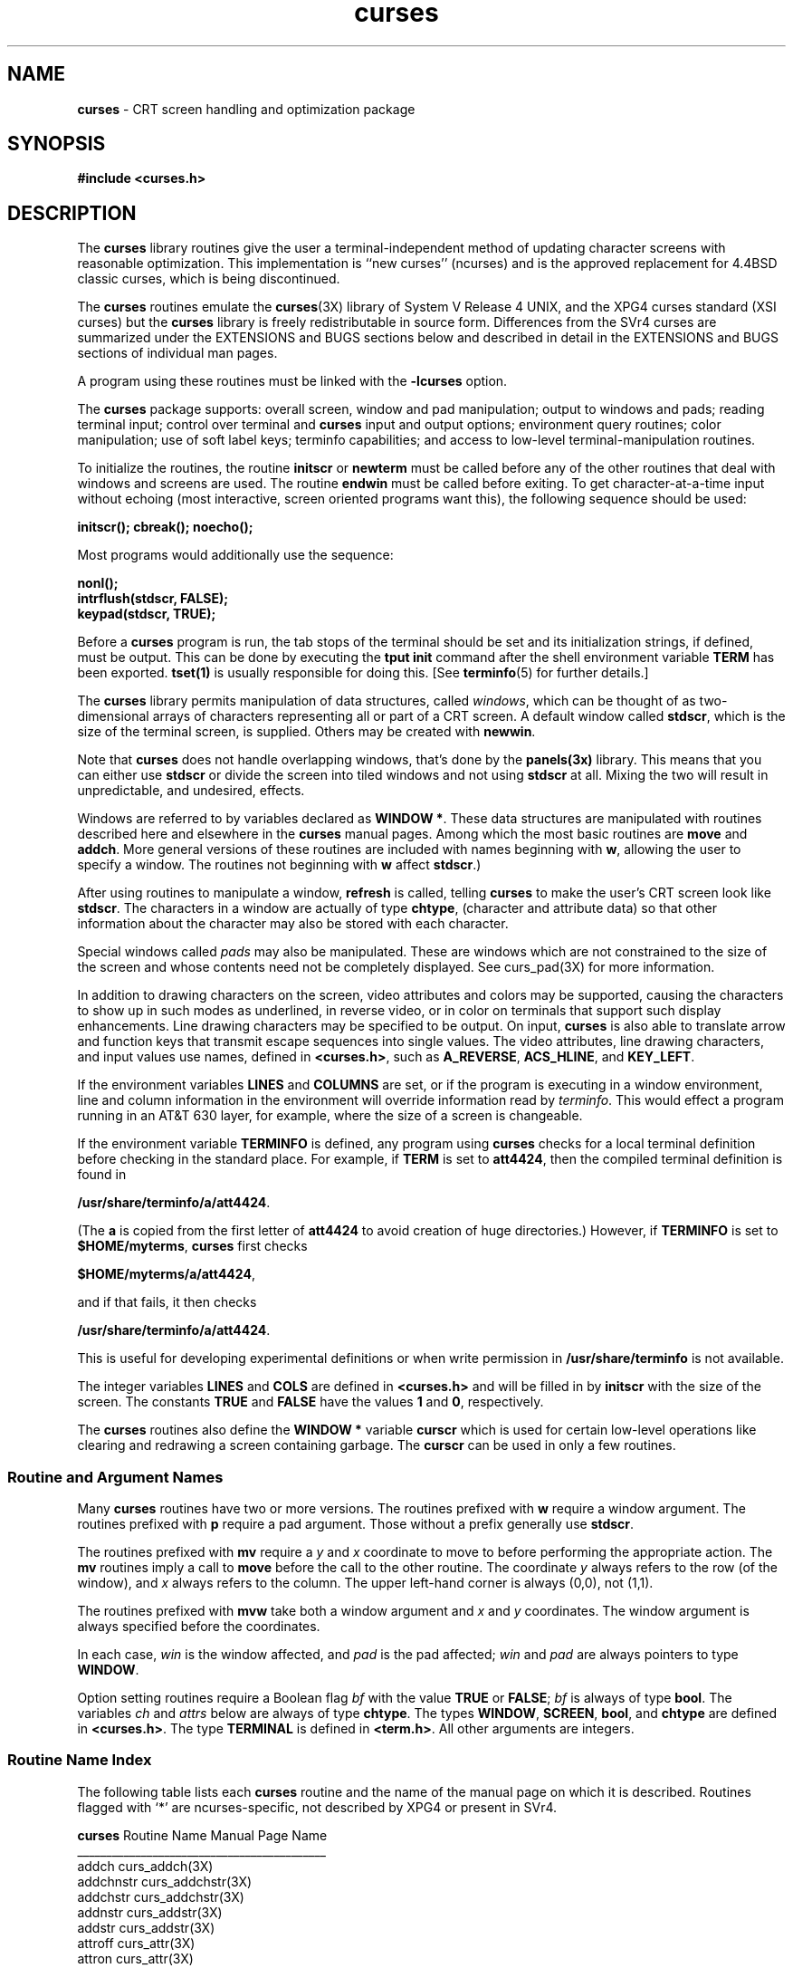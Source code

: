 .TH curses 3X ""
.ds n 5
.ds d /usr/share/terminfo
.SH NAME
\fBcurses\fR - CRT screen handling and optimization package
.SH SYNOPSIS
\fB#include <curses.h>\fR
.br
.SH DESCRIPTION
The \fBcurses\fR library routines give the user a terminal-independent method
of updating character screens with reasonable optimization.  This
implementation is ``new curses'' (ncurses) and is the approved replacement for
4.4BSD classic curses, which is being discontinued.

The \fBcurses\fR routines emulate the \fBcurses\fR(3X) library of System V
Release 4 UNIX, and the XPG4 curses standard (XSI curses) but the \fBcurses\fR
library is freely redistributable in source form.  Differences from the SVr4
curses are summarized under the EXTENSIONS and BUGS sections below and
described in detail in the EXTENSIONS and BUGS sections of individual man
pages.

A program using these routines must be linked with the \fB-lcurses\fR option.

The \fBcurses\fR package supports: overall screen, window and pad
manipulation; output to windows and pads; reading terminal input; control over
terminal and \fBcurses\fR input and output options; environment query
routines; color manipulation; use of soft label keys; terminfo capabilities;
and access to low-level terminal-manipulation routines.

To initialize the routines, the routine \fBinitscr\fR or \fBnewterm\fR
must be called before any of the other routines that deal with windows
and screens are used.  The routine \fBendwin\fR must be called before
exiting.  To get character-at-a-time input without echoing (most
interactive, screen oriented programs want this), the following
sequence should be used:

      \fBinitscr(); cbreak(); noecho();\fR

Most programs would additionally use the sequence:

      \fBnonl();\fR
      \fBintrflush(stdscr, FALSE);\fR
      \fBkeypad(stdscr, TRUE);\fR

Before a \fBcurses\fR program is run, the tab stops of the terminal
should be set and its initialization strings, if defined, must be
output.  This can be done by executing the \fBtput init\fR command
after the shell environment variable \fBTERM\fR has been exported.
\fBtset(1)\fR is usually responsible for doing this.
[See \fBterminfo\fR(\*n) for further details.]

The \fBcurses\fR library permits manipulation of data structures,
called \fIwindows\fR, which can be thought of as two-dimensional
arrays of characters representing all or part of a CRT screen.  A
default window called \fBstdscr\fR, which is the size of the terminal
screen, is supplied.  Others may be created with \fBnewwin\fR.

Note that \fBcurses\fR does not handle overlapping windows, that's done by
the \fBpanels(3x)\fR library. This means that you can either use
\fBstdscr\fR or divide the screen into tiled windows and not using
\fBstdscr\fR at all. Mixing the two will result in unpredictable, and
undesired, effects.

Windows are referred to by variables declared as \fBWINDOW *\fR.
These data structures are manipulated with routines described here and
elsewhere in the \fBcurses\fR manual pages.  Among which the most basic
routines are \fBmove\fR and \fBaddch\fR.  More general versions of
these routines are included with names beginning with \fBw\fR,
allowing the user to specify a window.  The routines not beginning
with \fBw\fR affect \fBstdscr\fR.)

After using routines to manipulate a window, \fBrefresh\fR is called,
telling \fBcurses\fR to make the user's CRT screen look like
\fBstdscr\fR.  The characters in a window are actually of type
\fBchtype\fR, (character and attribute data) so that other information
about the character may also be stored with each character.

Special windows called \fIpads\fR may also be manipulated.  These are windows
which are not constrained to the size of the screen and whose contents need not
be completely displayed.  See curs_pad(3X) for more information.

In addition to drawing characters on the screen, video attributes and colors
may be supported, causing the characters to show up in such modes as
underlined, in reverse video, or in color on terminals that support such
display enhancements.  Line drawing characters may be specified to be output.
On input, \fBcurses\fR is also able to translate arrow and function keys that
transmit escape sequences into single values.  The video attributes, line
drawing characters, and input values use names, defined in \fB<curses.h>\fR,
such as \fBA_REVERSE\fR, \fBACS_HLINE\fR, and \fBKEY_LEFT\fR.

If the environment variables \fBLINES\fR and \fBCOLUMNS\fR are set, or if the
program is executing in a window environment, line and column information in
the environment will override information read by \fIterminfo\fR.  This would
effect a program running in an AT&T 630 layer, for example, where the size of a
screen is changeable.

If the environment variable \fBTERMINFO\fR is defined, any program using
\fBcurses\fR checks for a local terminal definition before checking in the
standard place.  For example, if \fBTERM\fR is set to \fBatt4424\fR, then the
compiled terminal definition is found in

      \fB\*d/a/att4424\fR.

(The \fBa\fR is copied from the first letter of \fBatt4424\fR to avoid
creation of huge directories.)  However, if \fBTERMINFO\fR is set to
\fB$HOME/myterms\fR, \fBcurses\fR first checks

      \fB$HOME/myterms/a/att4424\fR,

and if that fails, it then checks

      \fB\*d/a/att4424\fR.

This is useful for developing experimental definitions or when write
permission in \fB\*d\fR is not available.

The integer variables \fBLINES\fR and \fBCOLS\fR are defined in
\fB<curses.h>\fR and will be filled in by \fBinitscr\fR with the size of the
screen.  The constants \fBTRUE\fR and \fBFALSE\fR have the values \fB1\fR and
\fB0\fR, respectively.

The \fBcurses\fR routines also define the \fBWINDOW *\fR variable \fBcurscr\fR
which is used for certain low-level operations like clearing and redrawing a
screen containing garbage.  The \fBcurscr\fR can be used in only a few
routines.

.SS Routine and Argument Names
Many \fBcurses\fR routines have two or more versions.  The routines prefixed
with \fBw\fR require a window argument.  The routines prefixed with \fBp\fR
require a pad argument.  Those without a prefix generally use \fBstdscr\fR.

The routines prefixed with \fBmv\fR require a \fIy\fR and \fIx\fR
coordinate to move to before performing the appropriate action.  The
\fBmv\fR routines imply a call to \fBmove\fR before the call to the
other routine.  The coordinate \fIy\fR always refers to the row (of
the window), and \fIx\fR always refers to the column.  The upper
left-hand corner is always (0,0), not (1,1).

The routines prefixed with \fBmvw\fR take both a window argument and
\fIx\fR and \fIy\fR coordinates.  The window argument is always
specified before the coordinates.

In each case, \fIwin\fR is the window affected, and \fIpad\fR is the
pad affected; \fIwin\fR and \fIpad\fR are always pointers to type
\fBWINDOW\fR.

Option setting routines require a Boolean flag \fIbf\fR with the value
\fBTRUE\fR or \fBFALSE\fR; \fIbf\fR is always of type \fBbool\fR.  The
variables \fIch\fR and \fIattrs\fR below are always of type
\fBchtype\fR.  The types \fBWINDOW\fR, \fBSCREEN\fR, \fBbool\fR, and
\fBchtype\fR are defined in \fB<curses.h>\fR.  The type \fBTERMINAL\fR
is defined in \fB<term.h>\fR.  All other arguments are integers.

.SS Routine Name Index
The following table lists each \fBcurses\fR routine and the name of
the manual page on which it is described.  Routines flagged with `*'
are ncurses-specific, not described by XPG4 or present in SVr4.

.nf 
\fBcurses\fR Routine Name    Manual Page Name
___________________________________________
addch                  curs_addch(3X)
addchnstr              curs_addchstr(3X)
addchstr               curs_addchstr(3X)
addnstr                curs_addstr(3X)
addstr                 curs_addstr(3X)
attroff                curs_attr(3X)
attron                 curs_attr(3X)
attrset                curs_attr(3X)
baudrate               curs_termattrs(3X)
beep                   curs_beep(3X)
bkgd                   curs_bkgd(3X)
bkgdset                curs_bkgd(3X)
border                 curs_border(3X)
box                    curs_border(3X)
can_change_color       curs_color(3X)
cbreak                 curs_inopts(3X)
clear                  curs_clear(3X)
clearok                curs_outopts(3X)
clrtobot               curs_clear(3X)
clrtoeol               curs_clear(3X)
color_content          curs_color(3X)
copywin                curs_overlay(3X)
curs_set               curs_kernel(3X)
def_prog_mode          curs_kernel(3X)
def_shell_mode         curs_kernel(3X)
del_curterm            curs_terminfo(3X)
delay_output           curs_util(3X)
delch                  curs_delch(3X)
deleteln               curs_deleteln(3X)
delscreen              curs_initscr(3X)
delwin                 curs_window(3X)
derwin                 curs_window(3X)
doupdate               curs_refresh(3X)
dupwin                 curs_window(3X)
echo                   curs_inopts(3X)
echochar               curs_addch(3X)
endwin                 curs_initscr(3X)
erase                  curs_clear(3X)
erasechar              curs_termattrs(3X)
filter                 curs_util(3X)
flash                  curs_beep(3X)
flushinp               curs_util(3X)
getbegyx               curs_getyx(3X)
getch                  curs_getch(3X)
getmaxyx               curs_getyx(3X)
getmouse               curs_mouse(3X)*
getparyx               curs_getyx(3X)
getstr                 curs_getstr(3X)
getsyx                 curs_kernel(3X)
getwin                 curs_util(3X)
getyx                  curs_getyx(3X)
halfdelay              curs_inopts(3X)
has_colors             curs_color(3X)
has_ic                 curs_termattrs(3X)
has_il                 curs_termattrs(3X)
hline                  curs_border(3X)
idcok                  curs_outopts(3X)
idlok                  curs_outopts(3X)
immedok                curs_outopts(3X)
inch                   curs_inch(3X)
inchnstr               curs_inchstr(3X)
inchstr                curs_inchstr(3X)
init_color             curs_color(3X)
init_pair              curs_color(3X)
initscr                curs_initscr(3X)
innstr                 curs_instr(3X)
insch                  curs_insch(3X)
insdelln               curs_deleteln(3X)
insertln               curs_deleteln(3X)
insnstr                curs_insstr(3X)
insstr                 curs_insstr(3X)
instr                  curs_instr(3X)
intrflush              curs_inopts(3X)
is_linetouched         curs_touch(3X)
is_wintouched          curs_touch(3X)
isendwin               curs_initscr(3X)
keyname                curs_util(3X)
keypad                 curs_inopts(3X)
killchar               curs_termattrs(3X)
leaveok                curs_outopts(3X)
longname               curs_termattrs(3X)
meta                   curs_inopts(3X)
mouseinterval          curs_mouse(3X)*
mousemask              curs_mouse(3X)*
move                   curs_move(3X)
mvaddch                curs_addch(3X)
mvaddchnstr            curs_addchstr(3X)
mvaddchstr             curs_addchstr(3X)
mvaddnstr              curs_addstr(3X)
mvaddstr               curs_addstr(3X)
mvcur                  curs_terminfo(3X)
mvdelch                curs_delch(3X)
mvderwin               curs_window(3X)
mvgetch                curs_getch(3X)
mvgetstr               curs_getstr(3X)
mvinch                 curs_inch(3X)
mvinchnstr             curs_inchstr(3X)
mvinchstr              curs_inchstr(3X)
mvinnstr               curs_instr(3X)
mvinsch                curs_insch(3X)
mvinsnstr              curs_insstr(3X)
mvinsstr               curs_insstr(3X)
mvinstr                curs_instr(3X)
mvprintw               curs_printw(3X)
mvscanw                curs_scanw(3X)
mvwaddch               curs_addch(3X)
mvwaddchnstr           curs_addchstr(3X)
mvwaddchstr            curs_addchstr(3X)
mvwaddnstr             curs_addstr(3X)
mvwaddstr              curs_addstr(3X)
mvwdelch               curs_delch(3X)
mvwgetch               curs_getch(3X)
mvwgetstr              curs_getstr(3X)
mvwin                  curs_window(3X)
mvwinch                curs_inch(3X)
mvwinchnstr            curs_inchstr(3X)
mvwinchstr             curs_inchstr(3X)
mvwinnstr              curs_instr(3X)
mvwinsch               curs_insch(3X)
mvwinsnstr             curs_insstr(3X)
mvwinsstr              curs_insstr(3X)
mvwinstr               curs_instr(3X)
mvwprintw              curs_printw(3X)
mvwscanw               curs_scanw(3X)
napms                  curs_kernel(3X)
newpad                 curs_pad(3X)
newterm                curs_initscr(3X)
newwin                 curs_window(3X)
nl                     curs_outopts(3X)
nocbreak               curs_inopts(3X)
nodelay                curs_inopts(3X)
noecho                 curs_inopts(3X)
nonl                   curs_outopts(3X)
noqiflush              curs_inopts(3X)
noraw                  curs_inopts(3X)
notimeout              curs_inopts(3X)
overlay                curs_overlay(3X)
overwrite              curs_overlay(3X)
pair_content           curs_color(3X)
pechochar              curs_pad(3X)
pnoutrefresh           curs_pad(3X)
prefresh               curs_pad(3X)
printw                 curs_printw(3X)
putp                   curs_terminfo(3X)
putwin                 curs_util(3X)
qiflush                curs_inopts(3X)
raw                    curs_inopts(3X)
redrawwin              curs_refresh(3X)
refresh                curs_refresh(3X)
reset_prog_mode        curs_kernel(3X)
reset_shell_mode       curs_kernel(3X)
resetty                curs_kernel(3X)
restartterm            curs_terminfo(3X)
ripoffline             curs_kernel(3X)
savetty                curs_kernel(3X)
scanw                  curs_scanw(3X)
scr_dump               curs_scr_dump(3X)
scr_init               curs_scr_dump(3X)
scr_restore            curs_scr_dump(3X)
scr_set                curs_scr_dump(3X)
scrl                   curs_scroll(3X)
scroll                 curs_scroll(3X)
scrollok               curs_outopts(3X)
set_curterm            curs_terminfo(3X)
set_term               curs_initscr(3X)
setscrreg              curs_outopts(3X)
setsyx                 curs_kernel(3X)
setterm                curs_terminfo(3X)
setupterm              curs_terminfo(3X)
slk_attroff            curs_slk(3X)
slk_attron             curs_slk(3X)
slk_attrset            curs_slk(3X)
slk_clear              curs_slk(3X)
slk_init               curs_slk(3X)
slk_label              curs_slk(3X)
slk_noutrefresh        curs_slk(3X)
slk_refresh            curs_slk(3X)
slk_restore            curs_slk(3X)
slk_set                curs_slk(3X)
slk_touch              curs_slk(3X)
standend               curs_attr(3X)
standout               curs_attr(3X)
start_color            curs_color(3X)
subpad                 curs_pad(3X)
subwin                 curs_window(3X)
syncok                 curs_window(3X)
termattrs              curs_termattrs(3X)
termname               curs_termattrs(3X)
tgetent                curs_termcap(3X)
tgetflag               curs_termcap(3X)
tgetnum                curs_termcap(3X)
tgetstr                curs_termcap(3X)
tgoto                  curs_termcap(3X)
tigetflag              curs_terminfo(3X)
tigetnum               curs_terminfo(3X)
tigetstr               curs_terminfo(3X)
timeout                curs_inopts(3X)
touchline              curs_touch(3X)
touchwin               curs_touch(3X)
tparm                  curs_terminfo(3X)
tputs                  curs_termcap(3X)
tputs                  curs_terminfo(3X)
typeahead              curs_inopts(3X)
unctrl                 curs_util(3X)
ungetch                curs_getch(3X)
ungetmouse             curs_mouse(3X)*
untouchwin             curs_touch(3X)
use_env                curs_util(3X)
vidattr                curs_terminfo(3X)
vidputs                curs_terminfo(3X)
vline                  curs_border(3X)
vwprintw               curs_printw(3X)
vwscanw                curs_scanw(3X)
waddch                 curs_addch(3X)
waddchnstr             curs_addchstr(3X)
waddchstr              curs_addchstr(3X)
waddnstr               curs_addstr(3X)
waddstr                curs_addstr(3X)
wattroff               curs_attr(3X)
wattron                curs_attr(3X)
wattrset               curs_attr(3X)
wbkgd                  curs_bkgd(3X)
wbkgdset               curs_bkgd(3X)
wborder                curs_border(3X)
wclear                 curs_clear(3X)
wclrtobot              curs_clear(3X)
wclrtoeol              curs_clear(3X)
wcursyncup             curs_window(3X)
wdelch                 curs_delch(3X)
wdeleteln              curs_deleteln(3X)
wechochar              curs_addch(3X)
wenclose               curs_mouse(3X)*
werase                 curs_clear(3X)
wgetch                 curs_getch(3X)
wgetnstr               curs_getstr(3X)
wgetstr                curs_getstr(3X)
whline                 curs_border(3X)
winch                  curs_inch(3X)
winchnstr              curs_inchstr(3X)
winchstr               curs_inchstr(3X)
winnstr                curs_instr(3X)
winsch                 curs_insch(3X)
winsdelln              curs_deleteln(3X)
winsertln              curs_deleteln(3X)
winsnstr               curs_insstr(3X)
winsstr                curs_insstr(3X)
winstr                 curs_instr(3X)
wmove                  curs_move(3X)
wnoutrefresh           curs_refresh(3X)
wprintw                curs_printw(3X)
wredrawln              curs_refresh(3X)
wrefresh               curs_refresh(3X)
wresize                curs_resize(3x)*
wscanw                 curs_scanw(3X)
wscrl                  curs_scroll(3X)
wsetscrreg             curs_outopts(3X)
wstandend              curs_attr(3X)
wstandout              curs_attr(3X)
wsyncdown              curs_window(3X)
wsyncup                curs_window(3X)
wtimeout               curs_inopts(3X)
wtouchln               curs_touch(3X)
wvline                 curs_border(3X)
.fi
.SH RETURN VALUE
Routines that return an integer return \fBERR\fR upon failure and an
integer value other than \fBERR\fR upon successful completion, unless
otherwise noted in the routine descriptions.

All macros return the value of the \fBw\fR version, except \fBsetscrreg\fR,
\fBwsetscrreg\fR, \fBgetyx\fR, \fBgetbegyx\fR, \fBgetmaxyx\fR.  The return
values of \fBsetscrreg\fR, \fBwsetscrreg\fR, \fBgetyx\fR, \fBgetbegyx\fR, and
\fBgetmaxyx\fR are undefined (\fIi\fR.\fIe\fR., these should not be used as the
right-hand side of assignment statements).

Routines that return pointers return \fBNULL\fR on error.
.SH SEE ALSO
\fBterminfo\fR(\*n) and 3X pages whose names begin "curs_" for detailed routine
descriptions.
.SH EXTENSIONS
The \fBcurses\fR library can be compiled with an option (\fB-DTERMCAP_FILE\fR)
that falls back to the old-style /etc/termcap file if the terminal setup code
cannot find a terminfo entry corresponding to \fBTERM\fR.  Use of this feature
is not recommended, as it essentially includes an entire termcap compiler in
the \fBcurses\fR startup code, at significant cost in core and startup cycles.

Compiling with \fB-DTERMCAP_FILE\fR changes the library's initialization
sequence in a way intended to mimic the behavior of 4.4BSD curses.  If there is
no local or system terminfo entry matching \fBTERM\fR, then the library looks
for termcap entries in the following places: (1) if \fBTERMINFO\fR is
undefined, in the file named by \fBTERMCAP_FILE\fR; (2) if \fBTERMINFO\fR is
defined and begins with a slash, it is interpreted as the name of a termcap
file to search for \fBTERM\fR; (3) otherwise, if \fBTERMINFO\fR has a leading
string that looks like a terminal entry name list, and it matches \fBTERM\fR,
the contents of \fBTERMINFO\fR is interpreted as a termcap; (4) if
\fBTERMINFO\fR looks like a termcap but doesn't match \fBTERM\fR, the termcap
file is searched for among the colon-separated paths in the environment
variable \fBTERMPATHS\fR if that is defined, and in ~/.termcap and the file
value of \fBTERMCAP_FILE\fR otherwise.

Versions of \fBcurses\fR compiled on PC clones support display of the PC ROM
characters (including ROM characters 0-31, which stock SVr4 curses cannot
display). See the EXTENSIONS sections of \fBcurs_addch\fR(3x) and
\fBcurs_attr\fR(3x).
.SH PORTABILITY
The \fBcurses\fR library is intended to be BASE-level conformant with the XSI
Curses standard.  Certain portions of the EXTENDED XSI Curses functionality
(including color support) are supported.  The following EXTENDED XSI Curses
calls in support of wide (multibyte) characters are not yet implemented:
\fBaddnwstr\fB,
\fBaddwstr\fB,
\fBmvaddnwstr\fB,
\fBmvwaddnwstr\fB,
\fBmvaddwstr\fB,
\fBwaddnwstr\fB,
\fBwaddwstr\fB,
\fBadd_wch\fB,
\fBwadd_wch\fB,
\fBmvadd_wch\fB,
\fBmvwadd_wch\fB,
\fBadd_wchnstr\fB,
\fBadd_wchstr\fB,
\fBwadd_wchnstr\fB,
\fBwadd_wchstr\fB,
\fBmvadd_wchnstr\fB,
\fBmvadd_wchstr\fB,
\fBmvwadd_wchnstr\fB,
\fBmvwadd_wchstr\fB,
\fBbkgrndset\fB,
\fBbkgrnd\fB,
\fBgetbkgrnd\fB,
\fBwbkgrnd\fB,
\fBwbkgrndset\fB,
\fBwgetbkgrnd\fB,
\fBborder_set\fB,
\fBwborder_set\fB,
\fBbox_set\fB,
\fBhline_set\fB,
\fBmvhline_set\fB,
\fBmvvline_set\fB,
\fBmvwhline_set\fB,
\fBmvwvline_set\fB,
\fBwhline_set\fB,
\fBvhline_set\fB,
\fBwvline_set\fB,
\fBecho_wchar\fB,
\fBwecho_wchar\fB,
\fBerasewchar\fB,
\fBkillwchar\fB,
\fBget_wch\fB,
\fBmvget_wch\fB,
\fBmvwget_ch\fB,
\fBwget_wch\fB,
\fBgetwchtype\fB,
\fBget_wstr\fB,
\fBgetn_wstr\fB,
\fBwget_wstr\fB,
\fBwgetn_wstr\fB,
\fBmvget_wstr\fB,
\fBmvgetn_wstr\fB,
\fBmvwget_wstr\fB,
\fBmvwgetn_wstr\fB,
\fBinnwstr\fB,
\fBinwstr\fB,
\fBwinnwstr\fB,
\fBwinwstr\fB,
\fBmvinnwstr\fB,
\fBmvinwstr\fB,
\fBmvwinnwstr\fB,
\fBmvwinwstr\fB,
\fBins_nwstr\fB,
\fBins_wstr\fB,
\fBmvins_nwstr\fB,
\fBmvins_wstr\fB,
\fBmvwins_nwstr\fB,
\fBmvwins_wstr\fB,
\fBwins_nwstr\fB,
\fBwins_wstr\fB,
\fBins_wch\fB,
\fBwins_wch\fB,
\fBmvins_wch\fB,
\fBmvwins_wch\fB,
\fBin_wch\fB,
\fBwin_wch\fB,
\fBmvin_wch\fB,
\fBmvwin_wch\fB,
\fBinwchstr\fB,
\fBinwchnstr\fB,
\fBwinwchstr\fB,
\fBwinwchnstr\fB,
\fBmvinwchstr\fB,
\fBmvinwchnstr\fB,
\fBmvinwchstr\fB,
\fBmvwinwchnstr\fB.
.PP
A small number of local differences (that is, individual differences between
the XSI Curses and \fBcurses\fR calls) are described in \fBPORTABILITY\fR
sections of the library man pages.
.PP
The terminfo format supported by \fBcurses\fR is binary-compatible with SVr4,
but not conformant with XSI curses.  This is because the XSI Curses drafters,
in a remarkable fit of braindamage, changed the undocumented SVr4 capability
\fBgetm\fR from a string to a boolean, changing the binary offsets of all
capabilities after it in the SVr4 order and making it impossible for any
SVr4-compatible implementation to be fully conformant.
.PP
The routines \fBgetmouse\fR, \fBmousemask\fR, \fBungetmouse\fR,
\fBmouseinterval\fR, and \fBwenclose\fR relating to mouse interfacing are not
part of XPG4, nor are they present in SVr4.  See the \fBcurs_mouse\fR(3X)
manual page for details.
.PP
The routine \fBwresize\fR is not part of XPG4, nor is it present in SVr4.  See
the \fBcurs_resize\fR(3X) manual page for details.
.PP
In historic curses versions, delays embedded in the capabilities \fBcr\fR,
\fBind\fR, \fBcub1\fR, \fBff\fR and \fBtab\fR activated corresponding delay
bits in the tty driver.  In this implementation, all padding is done by
NUL sends.  This method is slightly more expensive, but narrows the interface
to the kernel significantly and increases the package's portability
correspondingly.
.PP
In the XSI standard and SVr4 manual pages, many entry points have prototype
arguments of the for \fBchar *const\fR (or \fBcchar_t *const\fR, or \fBwchar_t
*const\fR, or \fBvoid *const\fR).  Depending on one's interpretation of the
ANSI C standard (see section 3.5.4.1), these declarations are either (a)
meaningless, or (b) meaningless and illegal.  The declaration \fBconst char
*x\fR is a modifiable pointer to unmodifiable data, but \fBchar *const x\fR' is
an unmodifiable pointer to modifiable data.  Given that C passes arguments by
value, \fB<type> *const\fR as a formal type is at best dubious.  Some compilers
choke on the prototypes.  Therefore, in this implementation, they have been
changed to \fBconst <type> *\fR globally.
.SH NOTES
The header file \fB<curses.h>\fR automatically includes the header files
\fB<stdio.h>\fR and \fB<unctrl.h>\fR.

If standard output from a \fBcurses\fR program is re-directed to something
which is not a tty, screen updates will be directed to standard error.  This
was an undocumented feature of AT&T System V Release 3 curses.
.SH AUTHORS
Zeyd M. Ben-Halim, Eric S. Raymond.  Descends from the original pcurses
by Pavel Curtis.
.\"#
.\"# The following sets edit modes for GNU EMACS
.\"# Local Variables:
.\"# mode:nroff
.\"# fill-column:79
.\"# End:
